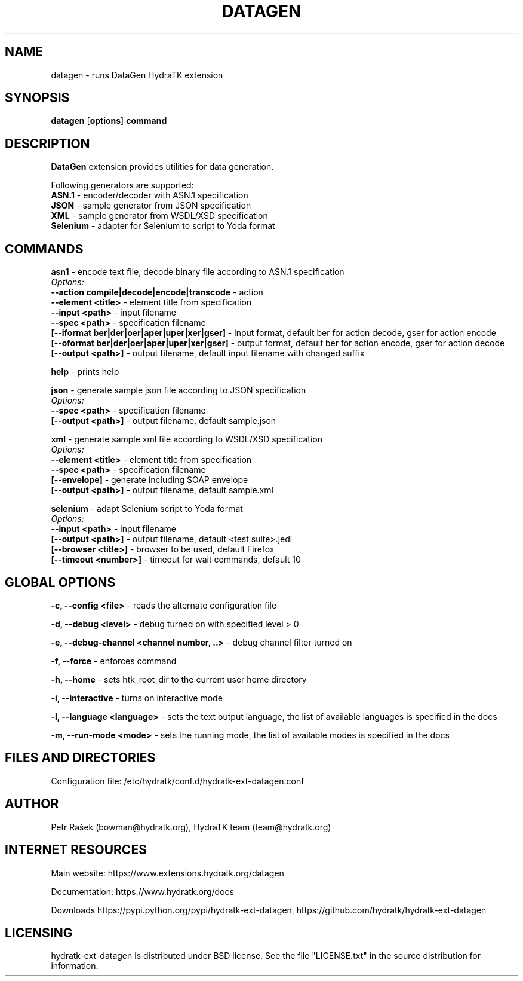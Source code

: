 .TH DATAGEN 1
.SH NAME
datagen \- runs DataGen HydraTK extension
.SH SYNOPSIS
.B datagen
[\fBoptions\fR]
.B command
.SH DESCRIPTION
\fBDataGen\fR extension provides utilities for data generation.

Following generators are supported:
  \fBASN.1\fR - encoder/decoder with ASN.1 specification
  \fBJSON\fR - sample generator from JSON specification
  \fBXML\fR - sample generator from WSDL/XSD specification
  \fBSelenium\fR - adapter for Selenium to script to Yoda format
.SH COMMANDS
\fBasn1\fR - encode text file, decode binary file according to ASN.1 specification
  \fIOptions:\fR
    \fB--action compile|decode|encode|transcode\fR - action
    \fB--element <title>\fR - element title from specification
    \fB--input <path>\fR - input filename
    \fB--spec <path>\fR - specification filename
    \fB[--iformat ber|der|oer|aper|uper|xer|gser]\fR - input format, default ber for action decode, gser for action encode
    \fB[--oformat ber|der|oer|aper|uper|xer|gser]\fR - output format, default ber for action encode, gser for action decode
    \fB[--output <path>]\fR - output filename, default input filename with changed suffix

\fBhelp\fR - prints help

\fBjson\fR - generate sample json file according to JSON specification
  \fIOptions:\fR
    \fB--spec <path>\fR - specification filename
    \fB[--output <path>]\fR - output filename, default sample.json

\fBxml\fR - generate sample xml file according to WSDL/XSD specification
  \fIOptions:\fR
    \fB--element <title>\fR - element title from specification
    \fB--spec <path>\fR - specification filename
    \fB[--envelope]\fR - generate including SOAP envelope
    \fB[--output <path>]\fR - output filename, default sample.xml
    
\fBselenium\fR - adapt Selenium script to Yoda format
  \fIOptions:\fR
    \fB--input <path>\fR - input filename
    \fB[--output <path>]\fR - output filename, default <test suite>.jedi  
    \fB[--browser <title>]\fR - browser to be used, default Firefox   
    \fB[--timeout <number>]\fR - timeout for wait commands, default 10           
.SH GLOBAL OPTIONS
\fB-c, --config <file>\fR - reads the alternate configuration file

\fB-d, --debug <level>\fR - debug turned on with specified level > 0

\fB-e, --debug-channel <channel number, ..>\fR - debug channel filter turned on

\fB-f, --force\fR - enforces command

\fB-h, --home\fR - sets htk_root_dir to the current user home directory

\fB-i, --interactive\fR - turns on interactive mode

\fB-l, --language <language>\fR - sets the text output language, the list of available languages is specified in the docs

\fB-m, --run-mode <mode>\fR - sets the running mode, the list of available modes is specified in the docs
.SH FILES AND DIRECTORIES
Configuration file: /etc/hydratk/conf.d/hydratk-ext-datagen.conf

.SH AUTHOR
Petr Rašek (bowman@hydratk.org), HydraTK team (team@hydratk.org)
.SH INTERNET RESOURCES
Main website: https://www.extensions.hydratk.org/datagen

Documentation: https://www.hydratk.org/docs

Downloads https://pypi.python.org/pypi/hydratk-ext-datagen, https://github.com/hydratk/hydratk-ext-datagen
.SH LICENSING
hydratk-ext-datagen is distributed under BSD license. See the file "LICENSE.txt" in the source distribution for information.